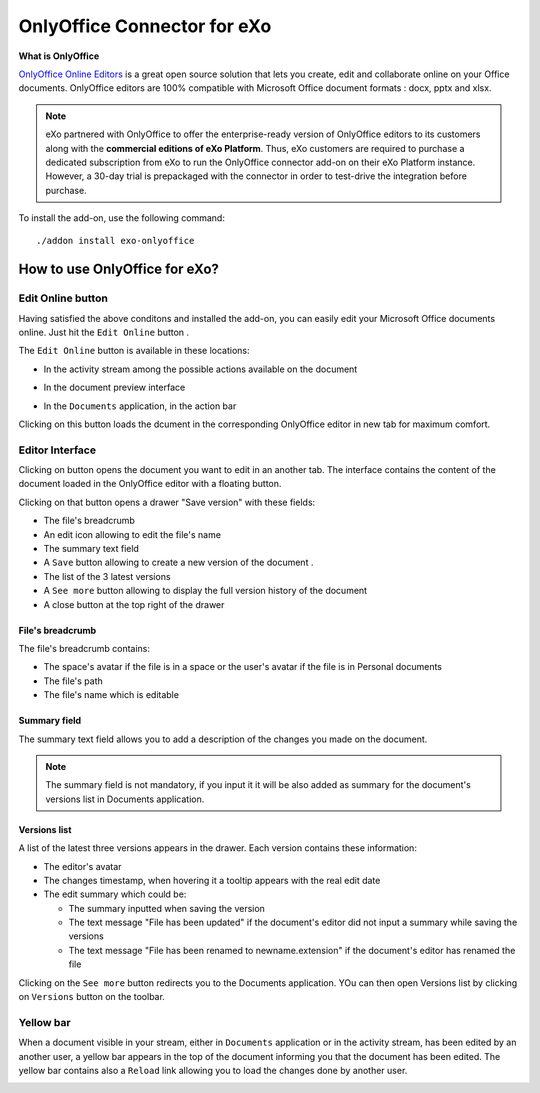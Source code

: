 .. _OnlyOffice:

#############################
OnlyOffice Connector for eXo
#############################

**What is OnlyOffice**

`OnlyOffice Online Editors <https://www.onlyoffice.com/office-suite.aspx>`__ is a great open source solution 
that lets you create, edit and collaborate online on your Office documents. 
OnlyOffice editors are 100% compatible with Microsoft Office document formats : docx, pptx and xlsx.


|image0|


.. note:: eXo partnered with OnlyOffice to offer the enterprise-ready version of OnlyOffice editors to its customers along 
          with the **commercial editions of eXo Platform**. Thus, eXo customers are required to purchase a dedicated 
          subscription from eXo to run the OnlyOffice connector add-on on their eXo Platform instance. 
          However, a 30-day trial is prepackaged with the connector in order to test-drive the integration before purchase.

To install the add-on, use the following command:

::

		./addon install exo-onlyoffice
		

.. _HowToUse:

================================
How to use OnlyOffice for eXo?
================================	

.. _EditOnline_BTN:

Edit Online button
~~~~~~~~~~~~~~~~~~~~
		
Having satisfied the above conditons and installed the add-on, you can easily edit your Microsoft Office documents online.
Just hit the ``Edit Online`` button |image1|.

The ``Edit Online`` button is available in these locations:

-  In the activity stream among the possible actions available on the document

   |image2|
   
-  In the document preview interface

   |image3|

-  In the ``Documents`` application, in the action bar

   |image4|
   
Clicking on this button loads the dcument in the corresponding OnlyOffice editor in new tab for maximum comfort.


.. _EditorInterface:

Editor Interface
~~~~~~~~~~~~~~~~~~

Clicking on |image5| button opens the document you want to edit in an another tab.
The interface contains the content of the document loaded in the OnlyOffice editor with a floating button.

Clicking on that button opens a drawer "Save version" with these fields:

-  The file's breadcrumb
-  An edit icon allowing to edit the file's name
-  The summary text field
-  A ``Save`` button allowing to create a new version of the document .
-  The list of the 3 latest versions
-  A ``See more`` button allowing to display the full version history of the document
-  A close button at the top right of the drawer

|image6|

File's breadcrumb
------------------

The file's breadcrumb contains:

-  The space's avatar if the file is in a space or the user's avatar if the file is in Personal documents 
-  The file's path
-  The file's name which is editable

Summary field
--------------

The summary text field allows you to add a description of the changes you made on the document.

.. note:: The summary field is not mandatory, if you input it it will be also added as summary for the document's versions 
          list in Documents application.
          
Versions list
--------------

A list of the latest three versions appears in the drawer. Each version contains these information:

-  The editor's avatar
-  The changes timestamp, when hovering it a tooltip appears with the real edit date
-  The edit summary which could be:

   -  The summary inputted when saving the version
   -  The text message "File has been updated" if the document's editor did not input a summary while saving the versions
   -  The text message "File has been renamed to newname.extension" if the document's editor has renamed the file
   
Clicking on the ``See more`` button redirects you to the Documents application. YOu can then open Versions list by clicking 
on ``Versions`` button on the toolbar.

|image9|

Yellow bar
~~~~~~~~~~~~

When a document visible in your stream, either in ``Documents`` application or in the activity stream, has been edited by
an another user, a yellow bar appears in the top of the document informing you that the document has been edited.
The yellow bar contains also a ``Reload`` link allowing you to load the changes done by another user.

|image7|

|image8|


		

.. |image0| image:: images/OnlyOffice/onlyofficeInterface.png
.. |image1| image:: images/OnlyOffice/editOnline_btn.png
.. |image2| image:: images/OnlyOffice/editOnline_btn_act.png
.. |image3| image:: images/OnlyOffice/editOnline_btn_preview.png
.. |image4| image:: images/OnlyOffice/editOnline_btn_documents.png
.. |image5| image:: images/OnlyOffice/editOnline_btn.png
.. |image6| image:: images/OnlyOffice/drawer.png
.. |image7| image:: images/OnlyOffice/YellowBar_AS.png
.. |image8| image:: images/OnlyOffice/YellowBAr_Documents.png
.. |image9| image:: images/OnlyOffice/Versions_button.png
